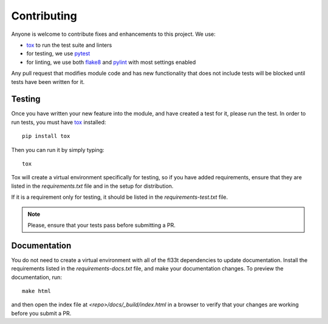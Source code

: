 Contributing
============

Anyone is welcome to contribute fixes and enhancements to this project. We use:

- tox_ to run the test suite and linters
- for testing, we use pytest_
- for linting, we use both flake8_ and pylint_ with most settings enabled

Any pull request that modifies module code and has new functionality that does
not include tests will be blocked until tests have been written for it.

Testing
-------

Once you have written your new feature into the module, and have created a
test for it, please run the test. In order to run tests, you must
have tox_ installed::

     pip install tox

Then you can run it by simply typing::

     tox

Tox will create a virtual environment specifically for testing, so if you
have added requirements, ensure that they are listed in the `requirements.txt`
file and in the setup for distribution.

If it is a requirement only for testing, it should be listed in the
`requirements-test.txt` file.

.. note:: Please, ensure that your tests pass before submitting a PR.

Documentation
-------------

You do not need to create a virtual environment with all of the fl33t
dependencies to update documentation. Install the requirements listed in the
`requirements-docs.txt` file, and make your documentation changes. To
preview the documentation, run::

    make html

and then open the index file at `<repo>/docs/_build/index.html` in a browser
to verify that your changes are working before you submit a PR.

.. _tox: https://tox.readthedocs.io/en/latest/
.. _pytest: https://docs.pytest.org/en/latest/
.. _flake8: http://flake8.pycqa.org/en/latest/
.. _pylint: https://pylint.readthedocs.io/en/latest/
